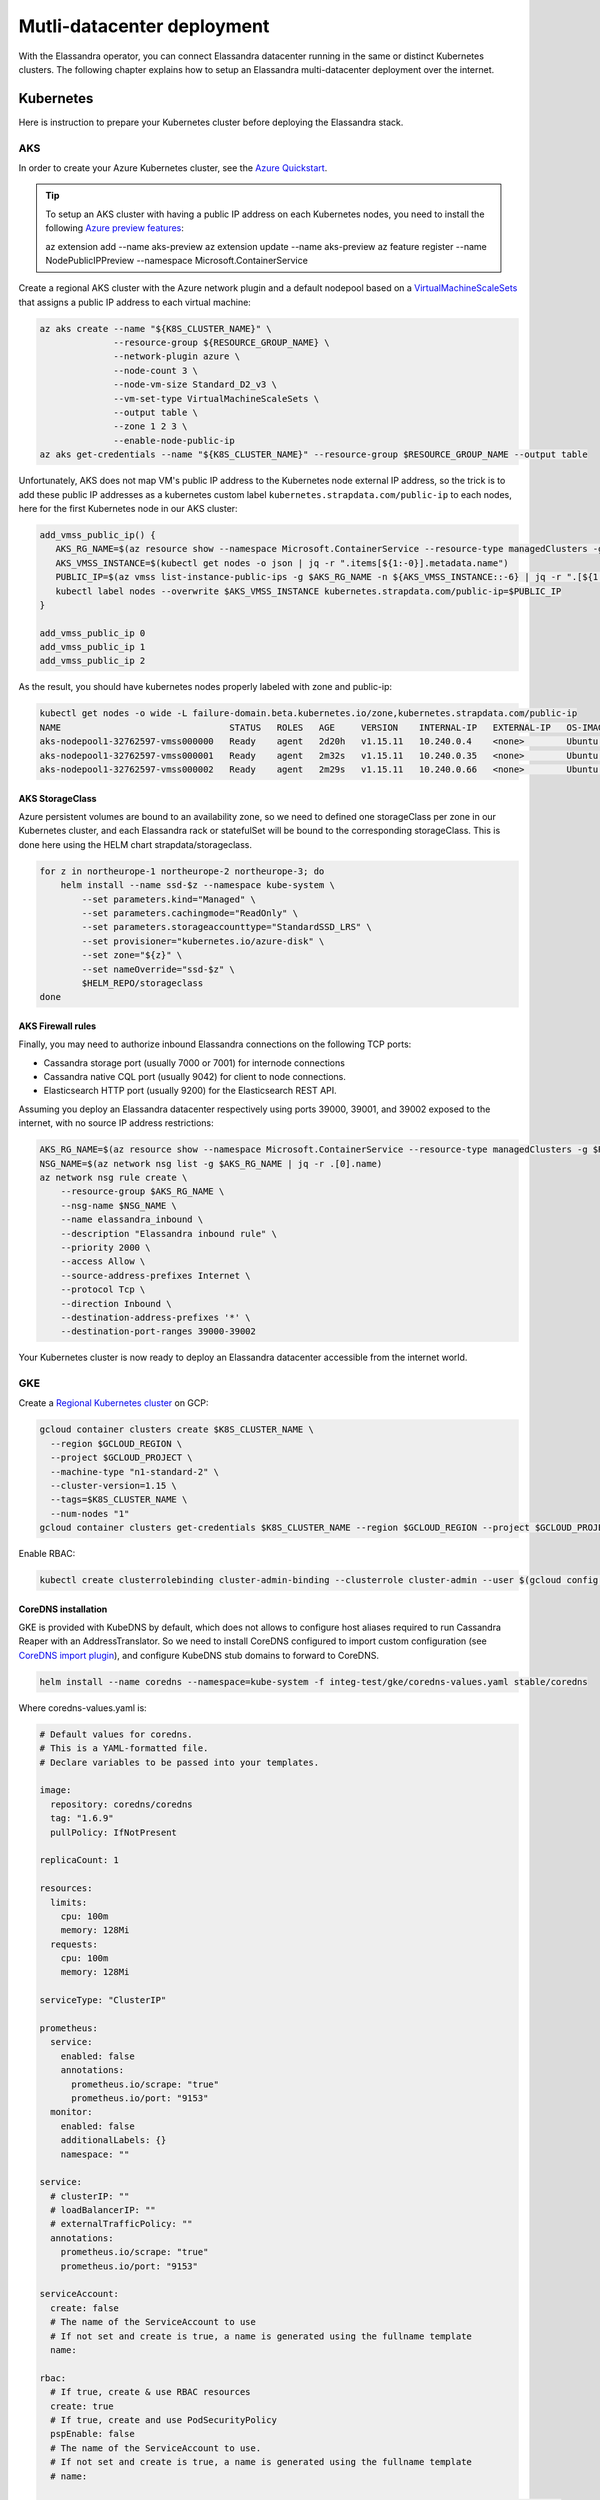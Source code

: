 Mutli-datacenter deployment
===========================

With the Elassandra operator, you can connect Elassandra datacenter running in the same or distinct Kubernetes clusters.
The following chapter explains how to setup an Elassandra multi-datacenter deployment over the internet.

Kubernetes
----------

Here is instruction to prepare your Kubernetes cluster before deploying the Elassandra stack.

AKS
___

In order to create your Azure Kubernetes cluster, see the `Azure Quickstart <https://docs.microsoft.com/en-us/azure/aks/kubernetes-walkthrough>`_.

.. tip::

    To setup an AKS cluster with having a public IP address on each Kubernetes nodes, you need to install the following `Azure preview features
    <https://docs.microsoft.com/en-us/azure/aks/use-multiple-node-pools#assign-a-public-ip-per-node-for-your-node-pools-preview>`_:

    az extension add --name aks-preview
    az extension update --name aks-preview
    az feature register --name NodePublicIPPreview --namespace Microsoft.ContainerService

Create a regional AKS cluster with the Azure network plugin and a default nodepool based
on a `VirtualMachineScaleSets <https://docs.microsoft.com/en-us/rest/api/compute/virtualmachinescalesets>`_ that assigns
a public IP address to each virtual machine:

.. code::

    az aks create --name "${K8S_CLUSTER_NAME}" \
                  --resource-group ${RESOURCE_GROUP_NAME} \
                  --network-plugin azure \
                  --node-count 3 \
                  --node-vm-size Standard_D2_v3 \
                  --vm-set-type VirtualMachineScaleSets \
                  --output table \
                  --zone 1 2 3 \
                  --enable-node-public-ip
    az aks get-credentials --name "${K8S_CLUSTER_NAME}" --resource-group $RESOURCE_GROUP_NAME --output table

Unfortunately, AKS does not map VM's public IP address to the Kubernetes node external IP address, so the trick is to add these public IP addresses as a
kubernetes custom label ``kubernetes.strapdata.com/public-ip`` to each nodes, here for the first Kubernetes node in our AKS cluster:

.. code::

    add_vmss_public_ip() {
       AKS_RG_NAME=$(az resource show --namespace Microsoft.ContainerService --resource-type managedClusters -g $RESOURCE_GROUP_NAME -n $K8S_CLUSTER_NAME | jq -r .properties.nodeResourceGroup)
       AKS_VMSS_INSTANCE=$(kubectl get nodes -o json | jq -r ".items[${1:-0}].metadata.name")
       PUBLIC_IP=$(az vmss list-instance-public-ips -g $AKS_RG_NAME -n ${AKS_VMSS_INSTANCE::-6} | jq -r ".[${1:-0}].ipAddress")
       kubectl label nodes --overwrite $AKS_VMSS_INSTANCE kubernetes.strapdata.com/public-ip=$PUBLIC_IP
    }

    add_vmss_public_ip 0
    add_vmss_public_ip 1
    add_vmss_public_ip 2

As the result, you should have kubernetes nodes properly labeled with zone and public-ip:

.. code::

    kubectl get nodes -o wide -L failure-domain.beta.kubernetes.io/zone,kubernetes.strapdata.com/public-ip
    NAME                                STATUS   ROLES   AGE     VERSION    INTERNAL-IP   EXTERNAL-IP   OS-IMAGE             KERNEL-VERSION      CONTAINER-RUNTIME       ZONE            PUBLIC-IP
    aks-nodepool1-32762597-vmss000000   Ready    agent   2d20h   v1.15.11   10.240.0.4    <none>        Ubuntu 16.04.6 LTS   4.15.0-1083-azure   docker://3.0.10+azure   northeurope-1   20.54.72.64
    aks-nodepool1-32762597-vmss000001   Ready    agent   2m32s   v1.15.11   10.240.0.35   <none>        Ubuntu 16.04.6 LTS   4.15.0-1083-azure   docker://3.0.10+azure   northeurope-2   40.113.33.9
    aks-nodepool1-32762597-vmss000002   Ready    agent   2m29s   v1.15.11   10.240.0.66   <none>        Ubuntu 16.04.6 LTS   4.15.0-1083-azure   docker://3.0.10+azure   northeurope-3   20.54.80.104


AKS StorageClass
................

Azure persistent volumes are bound to an availability zone, so we need to defined one storageClass per zone in our Kubernetes cluster,
and each Elassandra rack or statefulSet will be bound to the corresponding storageClass.
This is done here using the HELM chart strapdata/storageclass.

.. code::

    for z in northeurope-1 northeurope-2 northeurope-3; do
        helm install --name ssd-$z --namespace kube-system \
            --set parameters.kind="Managed" \
            --set parameters.cachingmode="ReadOnly" \
            --set parameters.storageaccounttype="StandardSSD_LRS" \
            --set provisioner="kubernetes.io/azure-disk" \
            --set zone="${z}" \
            --set nameOverride="ssd-$z" \
            $HELM_REPO/storageclass
    done

AKS Firewall rules
..................

Finally, you may need to authorize inbound Elassandra connections on the following TCP ports:

* Cassandra storage port (usually 7000 or 7001) for internode connections
* Cassandra native CQL port (usually 9042) for client to node connections.
* Elasticsearch HTTP port (usually 9200) for the Elasticsearch REST API.

Assuming you deploy an Elassandra datacenter respectively using ports 39000, 39001, and 39002 exposed to the internet, with no source IP address restrictions:

.. code::

    AKS_RG_NAME=$(az resource show --namespace Microsoft.ContainerService --resource-type managedClusters -g $RESOURCE_GROUP_NAME -n "${K8S_CLUSTER_NAME}" | jq -r .properties.nodeResourceGroup)
    NSG_NAME=$(az network nsg list -g $AKS_RG_NAME | jq -r .[0].name)
    az network nsg rule create \
        --resource-group $AKS_RG_NAME \
        --nsg-name $NSG_NAME \
        --name elassandra_inbound \
        --description "Elassandra inbound rule" \
        --priority 2000 \
        --access Allow \
        --source-address-prefixes Internet \
        --protocol Tcp \
        --direction Inbound \
        --destination-address-prefixes '*' \
        --destination-port-ranges 39000-39002

Your Kubernetes cluster is now ready to deploy an Elassandra datacenter accessible from the internet world.

GKE
___

Create a `Regional Kubernetes cluster <https://cloud.google.com/kubernetes-engine/docs/how-to/creating-a-regional-cluster>`_ on GCP:

.. code::

    gcloud container clusters create $K8S_CLUSTER_NAME \
      --region $GCLOUD_REGION \
      --project $GCLOUD_PROJECT \
      --machine-type "n1-standard-2" \
      --cluster-version=1.15 \
      --tags=$K8S_CLUSTER_NAME \
      --num-nodes "1"
    gcloud container clusters get-credentials $K8S_CLUSTER_NAME --region $GCLOUD_REGION --project $GCLOUD_PROJECT

Enable RBAC:

.. code::

    kubectl create clusterrolebinding cluster-admin-binding --clusterrole cluster-admin --user $(gcloud config get-value account)


CoreDNS installation
....................

GKE is provided with KubeDNS by default, which does not allows to configure host aliases required to run Cassandra Reaper with an AddressTranslator.
So we need to install CoreDNS configured to import custom configuration (see `CoreDNS import plugin <https://coredns.io/plugins/import/>`_),
and configure KubeDNS stub domains to forward to CoreDNS.

.. code::

    helm install --name coredns --namespace=kube-system -f integ-test/gke/coredns-values.yaml stable/coredns

Where coredns-values.yaml is:

.. code::

    # Default values for coredns.
    # This is a YAML-formatted file.
    # Declare variables to be passed into your templates.

    image:
      repository: coredns/coredns
      tag: "1.6.9"
      pullPolicy: IfNotPresent

    replicaCount: 1

    resources:
      limits:
        cpu: 100m
        memory: 128Mi
      requests:
        cpu: 100m
        memory: 128Mi

    serviceType: "ClusterIP"

    prometheus:
      service:
        enabled: false
        annotations:
          prometheus.io/scrape: "true"
          prometheus.io/port: "9153"
      monitor:
        enabled: false
        additionalLabels: {}
        namespace: ""

    service:
      # clusterIP: ""
      # loadBalancerIP: ""
      # externalTrafficPolicy: ""
      annotations:
        prometheus.io/scrape: "true"
        prometheus.io/port: "9153"

    serviceAccount:
      create: false
      # The name of the ServiceAccount to use
      # If not set and create is true, a name is generated using the fullname template
      name:

    rbac:
      # If true, create & use RBAC resources
      create: true
      # If true, create and use PodSecurityPolicy
      pspEnable: false
      # The name of the ServiceAccount to use.
      # If not set and create is true, a name is generated using the fullname template
      # name:

    # isClusterService specifies whether chart should be deployed as cluster-service or normal k8s app.
    isClusterService: true

    # Optional priority class to be used for the coredns pods. Used for autoscaler if autoscaler.priorityClassName not set.
    priorityClassName: ""

    # Default zone is what Kubernetes recommends:
    # https://kubernetes.io/docs/tasks/administer-cluster/dns-custom-nameservers/#coredns-configmap-options
    servers:
      - zones:
          - zone: .
        port: 53
        plugins:
          - name: errors
          # Serves a /health endpoint on :8080, required for livenessProbe
          - name: health
            configBlock: |-
              lameduck 5s
          # Serves a /ready endpoint on :8181, required for readinessProbe
          - name: ready
          # Required to query kubernetes API for data
          - name: kubernetes
            parameters: cluster.local in-addr.arpa ip6.arpa
            configBlock: |-
              pods insecure
              fallthrough in-addr.arpa ip6.arpa
              ttl 30
          # Serves a /metrics endpoint on :9153, required for serviceMonitor
          - name: prometheus
            parameters: 0.0.0.0:9153
          - name: forward
            parameters: . /etc/resolv.conf
          - name: cache
            parameters: 30
          - name: loop
          - name: reload
          - name: loadbalance
          - name: import
            parameters: "custom/*.override"

    # Complete example with all the options:
    # - zones:                 # the `zones` block can be left out entirely, defaults to "."
    #   - zone: hello.world.   # optional, defaults to "."
    #     scheme: tls://       # optional, defaults to "" (which equals "dns://" in CoreDNS)
    #   - zone: foo.bar.
    #     scheme: dns://
    #     use_tcp: true        # set this parameter to optionally expose the port on tcp as well as udp for the DNS protocol
    #                          # Note that this will not work if you are also exposing tls or grpc on the same server
    #   port: 12345            # optional, defaults to "" (which equals 53 in CoreDNS)
    #   plugins:               # the plugins to use for this server block
    #   - name: kubernetes     # name of plugin, if used multiple times ensure that the plugin supports it!
    #     parameters: foo bar  # list of parameters after the plugin
    #     configBlock: |-      # if the plugin supports extra block style config, supply it here
    #       hello world
    #       foo bar

    # expects input structure as per specification https://kubernetes.io/docs/reference/generated/kubernetes-api/v1.11/#affinity-v1-core
    # for example:
    #   affinity:
    #     nodeAffinity:
    #      requiredDuringSchedulingIgnoredDuringExecution:
    #        nodeSelectorTerms:
    #        - matchExpressions:
    #          - key: foo.bar.com/role
    #            operator: In
    #            values:
    #            - master
    affinity: {}

    # Node labels for pod assignment
    # Ref: https://kubernetes.io/docs/user-guide/node-selection/
    nodeSelector: {}

    # expects input structure as per specification https://kubernetes.io/docs/reference/generated/kubernetes-api/v1.11/#toleration-v1-core
    # for example:
    #   tolerations:
    #   - key: foo.bar.com/role
    #     operator: Equal
    #     value: master
    #     effect: NoSchedule
    tolerations: []

    # https://kubernetes.io/docs/tasks/run-application/configure-pdb/#specifying-a-poddisruptionbudget
    podDisruptionBudget: {}

    # configure custom zone files as per https://coredns.io/2017/05/08/custom-dns-entries-for-kubernetes/
    zoneFiles: []
    #  - filename: example.db
    #    domain: example.com
    #    contents: |
    #      example.com.   IN SOA sns.dns.icann.com. noc.dns.icann.com. 2015082541 7200 3600 1209600 3600
    #      example.com.   IN NS  b.iana-servers.net.
    #      example.com.   IN NS  a.iana-servers.net.
    #      example.com.   IN A   192.168.99.102
    #      *.example.com. IN A   192.168.99.102

    # optional array of extra volumes to create
    extraVolumes:
      - name: custom-config-volume
        configMap:
          name: coredns-custom
    # - name: some-volume-name
    #   emptyDir: {}
    # optional array of mount points for extraVolumes
    extraVolumeMounts:
      - name: custom-config-volume
        mountPath: /etc/coredns/custom
    # - name: some-volume-name
    #   mountPath: /etc/wherever

    # optional array of secrets to mount inside coredns container
    # possible usecase: need for secure connection with etcd backend
    extraSecrets: []
    # - name: etcd-client-certs
    #   mountPath: /etc/coredns/tls/etcd
    # - name: some-fancy-secret
    #   mountPath: /etc/wherever

    # Custom labels to apply to Deployment, Pod, Service, ServiceMonitor. Including autoscaler if enabled.
    customLabels: {}

    ## Configue a cluster-proportional-autoscaler for coredns
    # See https://github.com/kubernetes-incubator/cluster-proportional-autoscaler
    autoscaler:
      # Enabled the cluster-proportional-autoscaler
      enabled: false

      # Number of cores in the cluster per coredns replica
      coresPerReplica: 256
      # Number of nodes in the cluster per coredns replica
      nodesPerReplica: 16
      # Min size of replicaCount
      min: 0
      # Max size of replicaCount (default of 0 is no max)
      max: 0
      # Whether to include unschedulable nodes in the nodes/cores calculations - this requires version 1.8.0+ of the autoscaler
      includeUnschedulableNodes: false
      # If true does not allow single points of failure to form
      preventSinglePointFailure: true

      image:
        repository: k8s.gcr.io/cluster-proportional-autoscaler-amd64
        tag: "1.8.0"
        pullPolicy: IfNotPresent

      # Optional priority class to be used for the autoscaler pods. priorityClassName used if not set.
      priorityClassName: ""

      # expects input structure as per specification https://kubernetes.io/docs/reference/generated/kubernetes-api/v1.11/#affinity-v1-core
      affinity: {}

      # Node labels for pod assignment
      # Ref: https://kubernetes.io/docs/user-guide/node-selection/
      nodeSelector: {}

      # expects input structure as per specification https://kubernetes.io/docs/reference/generated/kubernetes-api/v1.11/#toleration-v1-core
      tolerations: []

      # resources for autoscaler pod
      resources:
        requests:
          cpu: "20m"
          memory: "10Mi"
        limits:
          cpu: "20m"
          memory: "10Mi"

      # Options for autoscaler configmap
      configmap:
        ## Annotations for the coredns-autoscaler configmap
        # i.e. strategy.spinnaker.io/versioned: "false" to ensure configmap isn't renamed
        annotations: {}

Once CoreDNS is installed, we need to add a KubeDNS a stub domain to forward request for domain **internal.strapdata.com**
to the CoreDNS service, and restart KubeDNS pods.
The **internal.strapdata.com** is just a dummy DNS domain used to resolv public IP addresses to Kubernetes nodes internal IP addresses.

.. code::

    COREDNS_SERVICE_IP=$(kubectl get  service -l k8s-app=coredns  -n kube-system -o jsonpath='{.items[0].spec.clusterIP}')
    KUBEDNS_STUB_DOMAINS="{\\\"internal.strapdata.com\\\": [\\\"$COREDNS_SERVICE_IP\\\"]}"
    kubectl patch configmap/kube-dns -n kube-system -p "{\"data\": {\"stubDomains\": \"$KUBEDNS_STUB_DOMAINS\"}}"
    kubectl delete pod -l k8s-app=coredns -n kube-system

GKE StorageClass
................

Google cloud persistent volumes are bound to an availability zone, so we need to defined one storageClass per zone in our Kubernetes cluster,
and each Elassandra rack or statefulSet will be bound to the corresponding storageClass.
This is done here using the HELM chart strapdata/storageclass.

.. code::

    helm install --name ssd-europe-west1-b --namespace kube-system --set zone=europe-west1-b,nameOverride=ssd-europe-west1-b strapdata/storageclass
    helm install --name ssd-europe-west1-c --namespace kube-system --set zone=europe-west1-c,nameOverride=ssd-europe-west1-c strapdata/storageclass
    helm install --name ssd-europe-west1-d --namespace kube-system --set zone=europe-west1-d,nameOverride=ssd-europe-west1-d strapdata/storageclass

GKE Firewall rules
..................

Finally, you may need to authorize inbound Elassandra connections on the following TCP ports:

* Cassandra storage port (usually 7000 or 7001) for internode connections
* Cassandra native CQL port (usually 9042) for client to node connections.
* Elasticsearch HTTP port (usually 9200) for the Elasticsearch REST API.

Assuming you deploy an Elassandra datacenter respectively using ports 39000, 39001, and 39002 exposed to the internet, with no source IP address restrictions,
and Kubernetes nodes are properly tagged:

.. code::

    VPC_NETWORK=$(gcloud container clusters describe $K8S_CLUSTER_NAME --region $GCLOUD_REGION --format='value(network)')
    NODE_POOLS_TARGET_TAGS=$(gcloud container clusters describe $K8S_CLUSTER_NAME --region $GCLOUD_REGION --format='value[terminator=","](nodePools.config.tags)' --flatten='nodePools[].config.tags[]' | sed 's/,\{2,\}//g')
    gcloud compute firewall-rules create "allow-elassandra-inbound" \
      --allow tcp:39000-39002 \
      --network="$VPC_NETWORK" \
      --target-tags="$NODE_POOLS_TARGET_TAGS" \
      --description="Allow elassandra inbound" \
      --direction INGRESS

Webhook in GKE private cluster
..............................

When Google configure the control plane for **private clusters**, they automatically configure VPC peering between your
Kubernetes cluster’s network and a separate Google managed project. In order to restrict what Google are able to access within your cluster,
the firewall rules configured restrict access to your Kubernetes pods. This means that in order to use the webhook component
with a GKE private cluster, you must configure an additional firewall rule to allow the GKE control plane access to your webhook pod.

You can read more information on how to add firewall rules for the GKE control plane nodes in the GKE docs.
Alternatively, you can disable the hooks by setting webhookEnabled=false in your datacenter spec.

.. code::

    VPC_NETWORK=$(gcloud container clusters describe $K8S_CLUSTER_NAME --region $GCLOUD_REGION --format='value(network)')
    MASTER_IPV4_CIDR_BLOCK=$(gcloud container clusters describe $K8S_CLUSTER_NAME --region $GCLOUD_REGION --format='value(clusterIpv4Cidr)')
    NODE_POOLS_TARGET_TAGS=$(gcloud container clusters describe $K8S_CLUSTER_NAME --region $GCLOUD_REGION --format='value[terminator=","](nodePools.config.tags)' --flatten='nodePools[].config.tags[]' | sed 's/,\{2,\}//g')

    gcloud compute firewall-rules create "allow-apiserver-to-admission-webhook-443" \
      --allow tcp:8443 \
      --network="$VPC_NETWORK" \
      --source-ranges="$MASTER_IPV4_CIDR_BLOCK" \
      --target-tags="$NODE_POOLS_TARGET_TAGS" \
      --description="Allow apiserver access to admission webhook pod on port 443" \
      --direction INGRESS


AWS
___

Coming soon...

Operators
---------


Elassandra Operator
___________________

Finally, install the Elassandra operator in the default namespace:

.. code::

    helm install --namespace default --name elassop --wait $HELM_REPO/elassandra-operator

ExternalDNS
___________

The `ExternalDNS <https://github.com/kubernetes-sigs/external-dns>`_ is used to automatically update your DNS zone and
create an A record for the Cassandra broadcast IP addresses. You can use it with a public or a private DNS zone.

In the following setup, we will use a DNS zone hosted on Azure, but you can use any other DNS provider supported by External DNS.

.. code::

    helm install --name my-externaldns --namespace default \
        --set logLevel="debug" \
        --set rbac.create=true \
        --set policy="sync",txtPrefix=$(kubectl config current-context)\
        --set sources[0]="service",sources[1]="ingress",sources[2]="crd" \
        --set crd.create=true,crd.apiversion="externaldns.k8s.io/v1alpha1",crd.kind="DNSEndpoint" \
        --set provider="azure" \
        --set azure.secretName="$AZURE_DNS_SECRET_NAME",azure.resourceGroup="$AZURE_DNS_RESOURCE_GROUP" \
        --set azure.tenantId="$AZURE_DNS_TENANT_ID",azure.subscriptionId="$AZURE_SUBSCRIPTION_ID" \
        --set azure.aadClientId="$AZURE_DNS_CLIENT_ID",azure.aadClientSecret="$AZURE_DNS_CLIENT_SECRET" \
        stable/external-dns

Key points:

* Watch for Kubernetes services, ingress, and the DNSEndpoint CRD published by the Elassandra operator when externalDns.enabled=true.
* With ``policy=sync``, we need to setup a txtPrefix per Kubernetes cluster in order to avoid update conflict between
  clusters using the same DNS zone.

CoreDNS
_______

The Kubernetes CoreDNS is used for two reasons:

* Resolve DNS name of you DNS zone from inside the Kubernetes cluster using DNS forwarders.
* Reverse resolution of the broadcast Elassandra public IP addresses to Kubernetes nodes private IP required by the AddressTranslator of the Cassandra driver.

You can deploy the CodeDNS custom configuration with the strapdata coredns-forwarder HELM chart to basically install (or replace)
the coredns-custom configmap, and restart coreDNS pods.

If your Kubernetes nodes have the ExternalIP set (like GKE), prepare the coreDNS with this command:

.. code::

      HOST_ALIASES=$(kubectl get nodes -o custom-columns='INTERNAL-IP:.status.addresses[?(@.type=="InternalIP")].address,EXTERNAL-IP:.status.addresses[?(@.type=="ExternalIP")].address' --no-headers |\
      awk '{ gsub(/\./,"-",$2); printf("--set nodes.hosts[%d].name=%s,nodes.hosts[%d].value=%s ",NR-1, $2, NR-1, $1); }')

If your Kubernetes nodes does not have the ExternalIP set (like AKS), public node IP address should be available through the custom label ``kubernetes.strapdata.com/public-ip``.

.. code::

      HOST_ALIASES=$(kubectl get nodes -o custom-columns='INTERNAL-IP:.status.addresses[?(@.type=="InternalIP")].address,PUBLIC-IP:.metadata.labels.kubernetes\.strapdata\.com/public-ip' --no-headers |\
      awk '{ gsub(/\./,"-",$2); printf("--set nodes.hosts[%d].name=%s,nodes.hosts[%d].value=%s ",NR-1, $2, NR-1, $1); }')

Then configure the CoreDNS custom config with your DNS name servers, this is Azure name servers in the following example:

.. code::

      kubectl delete configmap --namespace kube-system coredns-custom
      helm install $HELM_DEBUG --name coredns-forwarder --namespace kube-system \
          --set forwarders.domain="${DNS_DOMAIN}" \
          --set forwarders.hosts[0]="40.90.4.8" \
          --set forwarders.hosts[1]="64.4.48.8" \
          --set forwarders.hosts[2]="13.107.24.8" \
          --set forwarders.hosts[3]="13.107.160.8" \
          --set nodes.domain=internal.strapdata.com \
          $HOST_ALIASES \
          strapdata/coredns-forwarder

Restart CoreDNS pods to reload our configuration, but this depends on coreDNS deployment labels !

On AKS:

.. code::

    kubectl delete pod --namespace kube-system -l k8s-app=kube-dns

On GKE:

.. code::

    kubectl delete pod --namespace kube-system -l k8s-app=coredns

.. _traefik-setup:

Traefik
_______

Deploy a Traefik ingress controller in order to access to web user interfaces for the following components:

* Cassandra Reaper
* Kibana
* Prometheus Server
* Prometheus Alert Manager
* Grafana

Here is simple Traefik deployment where TRAEFIK_FQDN=traefik-kube1.$DNS_DOMAIN:

.. code::

    helm install --name traefik --namespace kube-system \
        --set rbac.enabled=true \
        --set dashboard.enabled=true,dashboard.domain=dashboard.${TRAEFIK_FQDN} \
        --set service.annotations."external-dns\.alpha\.kubernetes\.io/hostname"="*.${TRAEFIK_FQDN}" \
        stable/traefik

The externalDns annotation automatically publish the public IP of the Traefik ingress controller in our DNS zone.
To avoid conflict between Kubernetes cluster using the same DNS zone, the TRAEFIK_FQDN variable must
be the unique traefik FQDN in our DNS zone (example: traefik-kube1.my.domain.com)

.. warning::

    Of course, this Traefik setup is not secure, an it's up to you to setup encryption and restrict access to those resources.


Multi-datacenter setup
----------------------

Deploy dc1 on kube1
___________________

Deploy the first datacenter **dc1** of the Elassandra cluster **cl1** in the Kubernetes cluster **kube1**,
with Kibana and Cassandra Reaper available through the Traefik ingress controller.

.. code::

    helm install --namespace default --name "default-cl1-dc1" \
        --set dataVolumeClaim.storageClassName="ssd-{zone}" \
        --set cassandra.sslStoragePort="39000" \
        --set cassandra.nativePort="39001" \
        --set elasticsearch.httpPort="39002" \
        --set elasticsearch.transportPort="39003" \
        --set jvm.jmxPort="39004" \
        --set jvm.jdb="39005" \
        --set prometheus.port="39006" \
        --set replicas="3" \
        --set networking.hostNetworkEnabled=true \
        --set networking.externalDns.enabled=true \
        --set networking.externalDns.domain=${DNS_DOMAIN} \
        --set networking.externalDns.root=cl1-dc1 \
        --set kibana.enabled="true",kibana.spaces[0].ingressAnnotations."kubernetes\.io/ingress\.class"="traefik",kibana.spaces[0].ingressSuffix=kibana.${TRAEFIK_FQDN} \
        --set reaper.enabled="true",reaper.ingressAnnotations."kubernetes\.io/ingress\.class"="traefik",reaper.ingressHost=reaper.${TRAEFIK_FQDN} \
        --wait $HELM_REPO/elassandra-datacenter

Key points:

* The storageClass must exist in your Kubernetes cluster, default is the default storage class on Microsoft Azure.
* Because ``hostNetwork`` is enabled, you need to properly choose TCP ports to avoid conflict on the Kubernetes nodes.
* The env variable **TRAEFIK_FQDN** must be the public FQDN of your traefik deployment, traefik-kube1.$DNS_DOMAIN in our example.

Wait for the datacenter **dc1** to be ready:

.. code::

    edctl watch-dc --context kube1 -n elassandra-cl1-dc1 -ns default --health GREEN

Once your Elassandra datacenter is ready, check that you can reach the datacenter over the internet.
Get the Elassandra cluster root CA certificate and Cassandra admin password:

.. code::

    kubectl get secret elassandra-cl1-ca-pub --context kube1 -n default -o jsonpath='{.data.cacert\.pem}' | base64 -D > cl1-cacert.pem
    CASSANDRA_ADMIN_PASSWORD=$(kb get secret elassandra-cl1 --context kube1 -o jsonpath='{.data.cassandra\.admin_password}' | base64 -D)

Check your Elassandra datacenter:

.. code::

    SSL_CERTFILE=cl1-cacert.pem bin/cqlsh --ssl -u admin -p $CASSANDRA_ADMIN_PASSWORD cassandra-cl1-dc1-0-0.test.strapkube.com 39001
    Connected to cl1 at cassandra-cl1-dc1-0-0.test.strapkube.com:39001.
    [cqlsh 5.0.1 | Cassandra 3.11.6.1 | CQL spec 3.4.4 | Native protocol v4]
    Use HELP for help.
    admin@cqlsh>

Check the Elasticsearch cluster status:

.. code::

    curl -k --user admin:$CASSANDRA_ADMIN_PASSWORD "https://cassandra-cl1-dc1-0-0.test.strapkube.com:39002/_cluster/state?pretty"
    {
      "cluster_name" : "cl1",
      "cluster_uuid" : "9754758d-bac6-4b92-0000-000000000000",
      "version" : 5,
      "state_uuid" : "lXB_pTXvRnuLwE3jNOcaeQ",
      "master_node" : "9754758d-bac6-4b92-0000-000000000000",
      "blocks" : { },
      "nodes" : {
        "9754758d-bac6-4b92-0000-000000000000" : {
          "name" : "51.138.48.150",
          "status" : "ALIVE",
          "ephemeral_id" : "9754758d-bac6-4b92-0000-000000000000",
          "transport_address" : "10.240.0.4:9300",
          "attributes" : {
            "rack" : "0",
            "dc" : "dc1"
          }
        }
      },
      "metadata" : {
        "version" : 0,
        "cluster_uuid" : "9754758d-bac6-4b92-0000-000000000000",
        "templates" : { },
        "indices" : { },
        "index-graveyard" : {
          "tombstones" : [ ]
        }
      },
      "routing_table" : {
        "indices" : { }
      },
      "routing_nodes" : {
        "unassigned" : [ ],
        "nodes" : {
          "9754758d-bac6-4b92-0000-000000000000" : [ ]
        }
      },
      "snapshots" : {
        "snapshots" : [ ]
      },
      "restore" : {
        "snapshots" : [ ]
      },
      "snapshot_deletions" : {
        "snapshot_deletions" : [ ]
      }
    }

Once started, Kibana and Cassandra Reaper, Prometheus server, Prometheur alert manager and Grafana should be available in **kube1** at :

* http://kibana-kibana.traefik-kube1.$DNS_DOMAIN/
* http://reaper.traefik-kube1.$DNS_DOMAIN/webui

If the prometheus operator is deployed, you should get these user interfaces:
* http://prometheus.traefik-kube1.$DNS_DOMAIN/
* http://alertmanager.traefik-kube1.$DNS_DOMAIN/
* http://grafana.traefik-kube1.$DNS_DOMAIN/login

For Kibana and Cassandra reaper, kibana and admin passwords are respectively stored in the Kubernetes secrets **elassandra-cl1-kibana** and **elassandra-cl1-dc1-reaper** in
the Elassandra datacenter namespace.

.. code::

    KIBANA_PASSWORD=$(kb get secret elassandra-cl1-kibana --context kube1 -o jsonpath='{.data.kibana\.kibana_password}' | base64 -D)
    REAPER_ADMIN_PASSWORD=$(kb get secret elassandra-cl1-dc1-reaper --context kube1 -o jsonpath='{.data.password}' | base64 -D)

Here is the Elasticsearch cluster state from the Kibana devtool:

.. image:: ./images/kibana-cluster-state.png

Here the Cassandra Reaper UI with our registered Cassandra cluster:

.. image:: ./images/reaper-cluster.png

Deploy dc2 on kube2
___________________

Once the Elassandra datacenter **dc1** is ready, you can deploy the datacenter **dc2** in the Kubernetes **kube2**.

First of all, copy the following Elassandra cluster secrets from the Kubernetes cluster **kube1** and
namespace **default**, into the Kubernetes cluster **kube2** namespace **default** (See the Security section for more information about these secrets):

* elassandra-cl1-dc1 (cluster passwords)
* elassandra-cl1-dc1-ca-pub (cluster root CA)
* elassandra-cl1-dc2-ca-key (cluster root CA key)

.. code::

    for s in elassandra-cl1 elassandra-cl1-ca-pub elassandra-cl1-ca-key; do
        kubectl get secret $s --context kube1 --export -n default -o yaml | kubectl apply --context gke_strapkube1_europe-west1_kube2 -n default -f -
    done

.. tip::

    These Elassandra cluster-wide secrets does not include any ownerReference <https://kubernetes.io/docs/concepts/workloads/controllers/garbage-collection/>`_
    and won't be deleted when deleting the Elassandra datacenter because they could be used by another datacenter.
    So, it's up to you to properly delete these secrets when deleting an Elassandra cluster.

Deploy the datacenter **dc2** of the Elassandra cluster **cl1** in the Kubernetes cluster **cluster2**, with the following network settings:

.. code::

    helm install --namespace default --name "default-cl1-dc2" \
        --set dataVolumeClaim.storageClassName="ssd-{zone}" \
        --set cassandra.sslStoragePort="39000" \
        --set cassandra.nativePort="39001" \
        --set elasticsearch.httpPort="39002" \
        --set elasticsearch.transportPort="39003" \
        --set jvm.jmxPort="39004" \
        --set jvm.jdb="39005" \
        --set prometheus.port="39006" \
        --set replicas="1" \
        --set cassandra.remoteSeeds[0]=cassandra-cl1-dc1-0-0.${DNS_DOMAIN} \
        --set networking.hostNetworkEnabled=true \
        --set networking.externalDns.enabled=true \
        --set networking.externalDns.domain=${DNS_DOMAIN} \
        --set networking.externalDns.root=cl1-dc2 \
        --set kibana.enabled="true",kibana.spaces[0].ingressAnnotations."kubernetes\.io/ingress\.class"="traefik",kibana.spaces[0].ingressSuffix=kibana.${TRAEFIK_FQDN} \
        --set reaper.enabled="true",reaper.ingressAnnotations."kubernetes\.io/ingress\.class"="traefik",reaper.ingressHost=reaper.${TRAEFIK_FQDN} \
        --wait $HELM_REPO/elassandra-datacenter

Key points :

* Storage class must be defined in the Kubernetes cluster to match **ssd-{zone}**.
* The ``cassandra.remoteSeeds`` array must include the DNS name of a seed nodes in **dc1**.
* The ``networking.externalDns.root`` must be different from the **dc1** to avoid DNS name conflict, and you can include namespace or whatever in your naming plan.
* The **TRAEFIK_FQDN** env variable must point to the traefik public FQDN in the Kubernetes cluster **kube2**.

Wait for the datacenter **dc2** to be ready:

.. code::

    edctl watch-dc --context kube2 -n elassandra-cl1-dc2 -ns default --health GREEN

Before streaming the Cassandra data, you now need to adjust the replication factor for the following keyspaces:

* system_distributed
* system_traces
* system_auth
* elastic_admin (if elasticsearch is enabled).
* any user keyspace that you want to replicate in **dc2**, *foo* in the provided example.

This is done with the following Elassandra task deployed on **dc1** (Kubernetes cluster **cluster1**):

.. code::

    cat <<EOF | kubectl apply --context kube1 -f -
    apiVersion: elassandra.strapdata.com/v1beta1
    kind: ElassandraTask
    metadata:
      name: replication-add-$$
      namespace: default
    spec:
      cluster: "cl1"
      datacenter: "dc1"
      replication:
        action: ADD
        dcName: "dc2"
        dcSize: 1
        replicationMap:
          elastic_admin: 1
          reaper_db: 1
          _kibana_1: 1
          foo: 1
    EOF
    edctl watch-task --context kube1 -n replication-add-$$ -ns default --phase SUCCEED

Then on **dc2**, run a rebuild task to stream data from **dc1** and wait for termination:

.. code::

    cat <<EOF | kubectl apply --context kube2 -f -
    apiVersion: elassandra.strapdata.com/v1beta1
    kind: ElassandraTask
    metadata:
      name: rebuild-dc2-$$
      namespace: default
    spec:
      cluster: "cl1"
      datacenter: "dc2"
      rebuild:
        srcDcName: "dc1"
    EOF
    edctl watch-task --context kube2 -n rebuild-dc2-$$ -ns default --phase SUCCEED

If elasticsearch is enabled in **dc2**, you need to run restart Elassandra pods to update the Elasticsearch
cluster state since data have been populated by streaming data from **dc1**.

.. code::

    kubectl delete pod --namespace default -l app=elassandra

Finally, check the datacenter **dc2** is properly running on the Kubernetes cluster **kube2**:

.. code::

    SSL_CERTFILE=cl1-cacert.pem bin/cqlsh --ssl -u admin -p $CASSANDRA_ADMIN_PASSWORD cassandra-cl1-dc2-0-0.test.strapkube.com 39001
    Connected to cl1 at cassandra-cl2-dc1-0-0.test.strapkube.com:39001.
    [cqlsh 5.0.1 | Cassandra 3.11.6.1 | CQL spec 3.4.4 | Native protocol v4]
    Use HELP for help.
    admin@cqlsh>

.. code::

    curl -k --user admin:$CASSANDRA_ADMIN_PASSWORD "https://cassandra-cl1-dc2-0-0.test.strapkube.com:39002/_cluster/state?pretty"

Cleaning up
-----------

Uninstall an Elassandra datacenter:

.. code::

    helm delete --purge elassandra-cl1-dc1

Uninstall the Elassandra operator and remove CRDs:

.. code::

    helm delete --purge elassandra-operator
    kubectl delete crd elassandradatacenters.elassandra.strapdata.com elassandratasks.elassandra.strapdata.com
